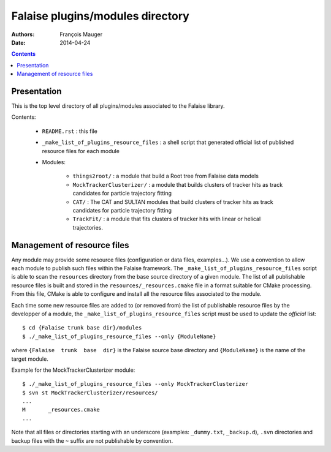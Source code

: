 =================================
Falaise plugins/modules directory
=================================



:Authors: François Mauger
:Date:    2014-04-24

.. contents::
   :depth: 3
..


Presentation
============

This is  the top  level directory  of all plugins/modules associated to
the Falaise library.

Contents:

 * ``README.rst`` : this file
 * ``_make_list_of_plugins_resource_files`` : a shell script that generated
   official list of published resource files for each module
 * Modules:

    * ``things2root/`` : a module that build a Root tree from Falaise data models
    * ``MockTrackerClusterizer/`` : a module that builds clusters of tracker hits
      as track candidates for particle trajectory fitting
    * ``CAT/`` : The CAT and SULTAN modules that build clusters of tracker hits
      as track candidates for particle trajectory fitting
    * ``TrackFit/`` : a module that fits clusters of tracker hits with
      linear or helical trajectories.


Management of resource files
============================

Any  module may  provide some  resource files  (configuration or  data
files,  examples...).  We  use a  convention to  allow each  module to
publish   such    files   within    the   Falaise    framework.    The
``_make_list_of_plugins_resource_files``  script is  able to  scan the
``resources``  directory from  the base  source directory  of a  given
module. The list of all publishable resource files is built and stored
in the  ``resources/_resources.cmake`` file  in a format  suitable for
CMake  processing.  From  this file,  CMake is  able to  configure and
install all the resource files associated to the module.

Each time some  new resource files are added to  (or removed from) the
list of publishable resource files by  the developper of a module, the
``_make_list_of_plugins_resource_files`` script must be used to update
the *official* list: ::

  $ cd {Falaise trunk base dir}/modules
  $ ./_make_list_of_plugins_resource_files --only {ModuleName}

where  ``{Falaise  trunk  base  dir}``  is  the  Falaise  source  base
directory and ``{ModuleName}`` is the name of the target module.

Example for the MockTrackerClusterizer module: ::

  $ ./_make_list_of_plugins_resource_files --only MockTrackerClusterizer
  $ svn st MockTrackerClusterizer/resources/
  ...
  M       _resources.cmake
  ...

Note  that  all  files  or directories  starting  with  an  underscore
(examples:  ``_dummy.txt``, ``_backup.d``),  ``.svn`` directories  and
backup files with the ``~`` suffix are not publishable by convention.
